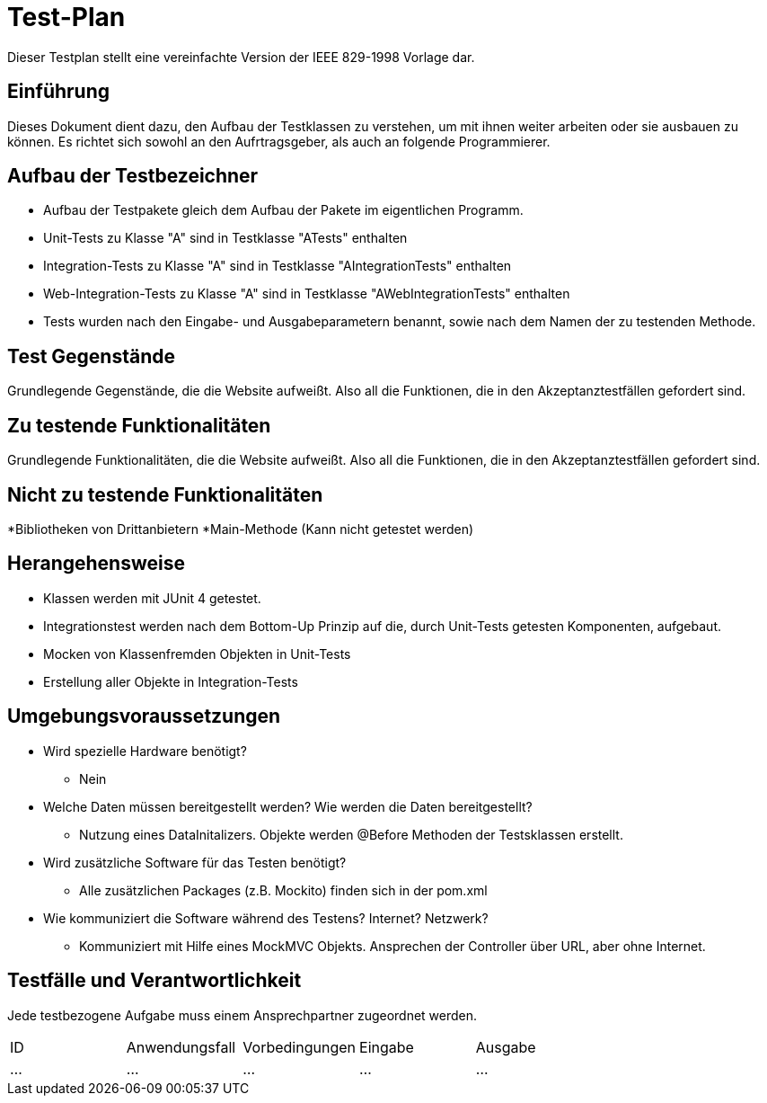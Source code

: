 = Test-Plan

Dieser Testplan stellt eine vereinfachte Version der IEEE 829-1998 Vorlage dar.

== Einführung
Dieses Dokument dient dazu, den Aufbau der Testklassen zu verstehen, um mit ihnen weiter arbeiten oder sie ausbauen zu können. Es richtet sich sowohl an den Aufrtragsgeber, als auch an folgende Programmierer.

== Aufbau der Testbezeichner
* Aufbau der Testpakete gleich dem Aufbau der Pakete im eigentlichen Programm.
* Unit-Tests zu Klasse "A" sind in Testklasse "ATests" enthalten
* Integration-Tests zu Klasse "A" sind in Testklasse "AIntegrationTests" enthalten
* Web-Integration-Tests zu Klasse "A" sind in Testklasse "AWebIntegrationTests" enthalten
* Tests wurden nach den Eingabe- und Ausgabeparametern benannt, sowie nach dem Namen der zu testenden Methode.

== Test Gegenstände
Grundlegende Gegenstände, die die Website aufweißt. Also all die Funktionen, die in den Akzeptanztestfällen gefordert sind.

== Zu testende Funktionalitäten
Grundlegende Funktionalitäten, die die Website aufweißt. Also all die Funktionen, die in den Akzeptanztestfällen gefordert sind.

== Nicht zu testende Funktionalitäten
*Bibliotheken von Drittanbietern
*Main-Methode (Kann nicht getestet werden)

== Herangehensweise
* Klassen werden mit JUnit 4 getestet.
* Integrationstest werden nach dem Bottom-Up Prinzip auf die, durch Unit-Tests getesten Komponenten, aufgebaut.
* Mocken von Klassenfremden Objekten in Unit-Tests
* Erstellung aller Objekte in Integration-Tests

== Umgebungsvoraussetzungen
* Wird spezielle Hardware benötigt?
** Nein
* Welche Daten müssen bereitgestellt werden? Wie werden die Daten bereitgestellt?
** Nutzung eines DataInitalizers. Objekte werden @Before Methoden der Testsklassen erstellt.
* Wird zusätzliche Software für das Testen benötigt?
** Alle zusätzlichen Packages (z.B. Mockito) finden sich in der pom.xml
* Wie kommuniziert die Software während des Testens? Internet? Netzwerk?
** Kommuniziert mit Hilfe eines MockMVC Objekts. Ansprechen der Controller über URL, aber ohne Internet.

== Testfälle und Verantwortlichkeit
Jede testbezogene Aufgabe muss einem Ansprechpartner zugeordnet werden.

// See http://asciidoctor.org/docs/user-manual/#tables
[options="headers"]
|===
|ID |Anwendungsfall |Vorbedingungen |Eingabe |Ausgabe
|…  |…              |…              |…       |…
|===
